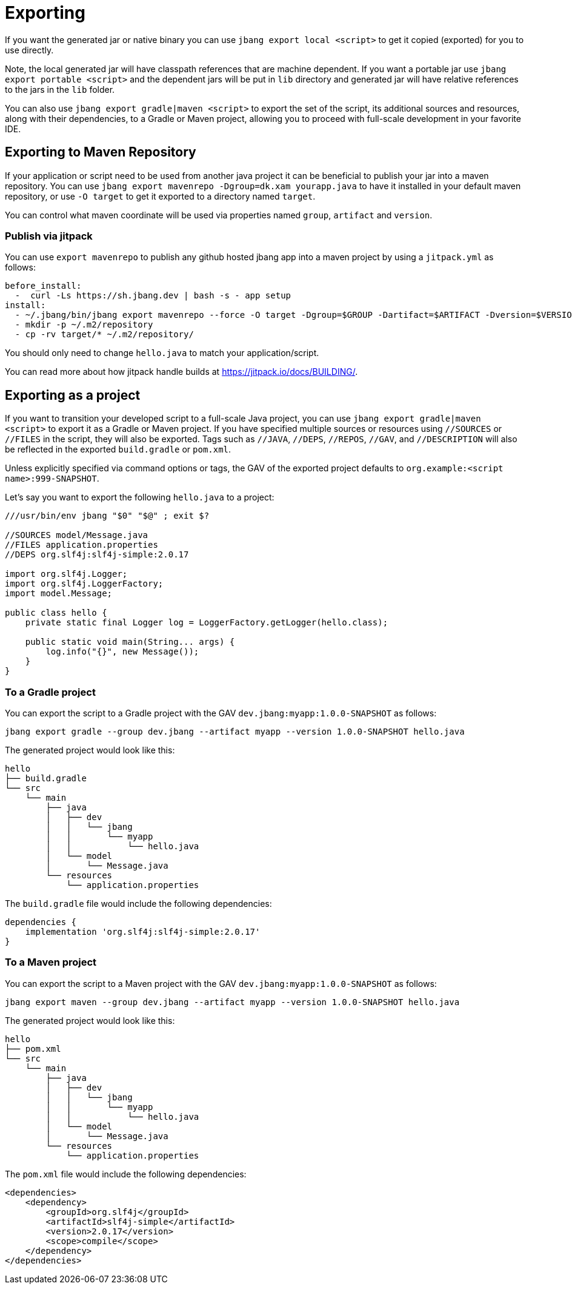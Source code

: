 = Exporting
:idprefix:
:idseparator: -
ifndef::env-github[]
:icons: font
endif::[]
ifdef::env-github[]
:caution-caption: :fire:
:important-caption: :exclamation:
:note-caption: :paperclip:
:tip-caption: :bulb:
:warning-caption: :warning:
endif::[]

If you want the generated jar or native binary you can use `jbang export local <script>` to get it copied (exported)
for you to use directly.

Note, the local generated jar will have classpath references that are machine dependent. If you want a portable
jar use `jbang export portable <script>` and the dependent jars will be put in `lib` directory and
generated jar will have relative references to the jars in the `lib` folder.

You can also use `jbang export gradle|maven <script>` to export the set of the script, its additional sources and resources, along with their dependencies, to a Gradle or Maven project, allowing you to proceed with full-scale development in your favorite IDE.

== Exporting to Maven Repository

If your application or script need to be used from another java project it can be beneficial to publish your jar into a maven repository.
You can use `jbang export mavenrepo -Dgroup=dk.xam yourapp.java` to have it installed in your default maven repository, or use `-O target`
to get it exported to a directory named `target`.

You can control what maven coordinate will be used via properties named `group`, `artifact` and `version`.

=== Publish via jitpack

You can use `export mavenrepo` to publish any github hosted jbang app into a maven project by using a `jitpack.yml` as follows:

[source, yaml]
----
before_install:
  -  curl -Ls https://sh.jbang.dev | bash -s - app setup
install:
  - ~/.jbang/bin/jbang export mavenrepo --force -O target -Dgroup=$GROUP -Dartifact=$ARTIFACT -Dversion=$VERSION hello.java
  - mkdir -p ~/.m2/repository
  - cp -rv target/* ~/.m2/repository/
----

You should only need to change `hello.java` to match your application/script.

You can read more about how jitpack handle builds at https://jitpack.io/docs/BUILDING/.

== Exporting as a project

If you want to transition your developed script to a full-scale Java project, you can use `jbang export gradle|maven <script>` to export it as a Gradle or Maven project. If you have specified multiple sources or resources using `//SOURCES` or `//FILES` in the script, they will also be exported. Tags such as `//JAVA`, `//DEPS`, `//REPOS`, `//GAV`, and `//DESCRIPTION` will also be reflected in the exported `build.gradle` or `pom.xml`.

Unless explicitly specified via command options or tags, the GAV of the exported project defaults to `org.example:<script name>:999-SNAPSHOT`.

Let's say you want to export the following `hello.java` to a project:

[source,java]
----
///usr/bin/env jbang "$0" "$@" ; exit $?

//SOURCES model/Message.java
//FILES application.properties
//DEPS org.slf4j:slf4j-simple:2.0.17

import org.slf4j.Logger;
import org.slf4j.LoggerFactory;
import model.Message;

public class hello {
    private static final Logger log = LoggerFactory.getLogger(hello.class);

    public static void main(String... args) {
        log.info("{}", new Message());
    }
}
----

=== To a Gradle project

You can export the script to a Gradle project with the GAV `dev.jbang:myapp:1.0.0-SNAPSHOT` as follows:

[source,bash]
----
jbang export gradle --group dev.jbang --artifact myapp --version 1.0.0-SNAPSHOT hello.java
----

The generated project would look like this:

[source]
----
hello
├── build.gradle
└── src
    └── main
        ├── java
        │   ├── dev
        │   │   └── jbang
        │   │       └── myapp
        │   │           └── hello.java
        │   └── model
        │       └── Message.java
        └── resources
            └── application.properties
----

The `build.gradle` file would include the following dependencies:

[source,gradle]
----
dependencies {
    implementation 'org.slf4j:slf4j-simple:2.0.17'
}
----

=== To a Maven project

You can export the script to a Maven project with the GAV `dev.jbang:myapp:1.0.0-SNAPSHOT` as follows:

[source,bash]
----
jbang export maven --group dev.jbang --artifact myapp --version 1.0.0-SNAPSHOT hello.java
----

The generated project would look like this:

[source]
----
hello
├── pom.xml
└── src
    └── main
        ├── java
        │   ├── dev
        │   │   └── jbang
        │   │       └── myapp
        │   │           └── hello.java
        │   └── model
        │       └── Message.java
        └── resources
            └── application.properties
----

The `pom.xml` file would include the following dependencies:

[source,gradle]
----
<dependencies>
    <dependency>
        <groupId>org.slf4j</groupId>
        <artifactId>slf4j-simple</artifactId>
        <version>2.0.17</version>
        <scope>compile</scope>
    </dependency>
</dependencies>
----
